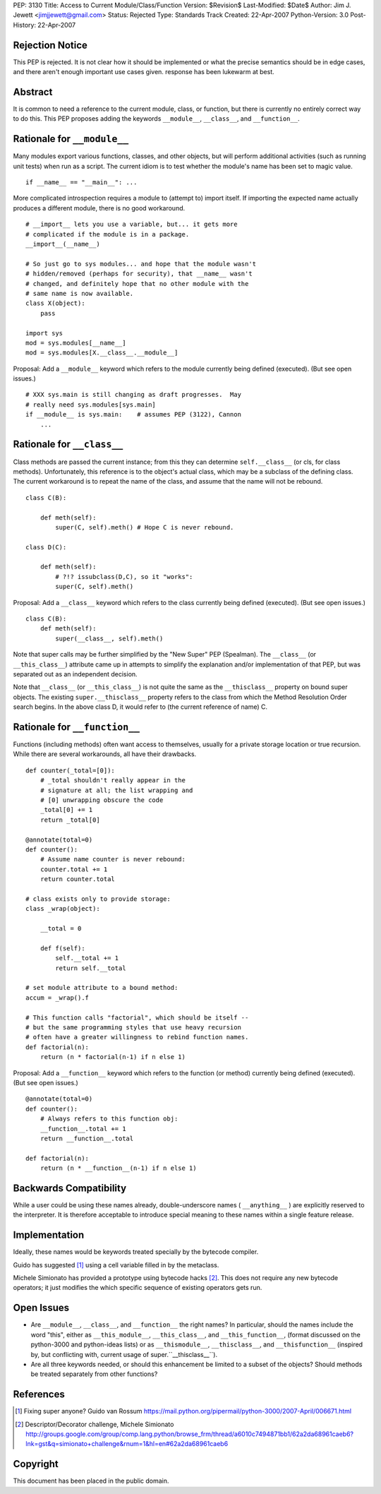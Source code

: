 PEP: 3130
Title: Access to Current Module/Class/Function
Version: $Revision$
Last-Modified: $Date$
Author: Jim J. Jewett <jimjjewett@gmail.com>
Status: Rejected
Type: Standards Track
Created: 22-Apr-2007
Python-Version: 3.0
Post-History: 22-Apr-2007


Rejection Notice
================

This PEP is rejected.  It is not clear how it should be
implemented or what the precise semantics should be in edge cases,
and there aren't enough important use cases given.  response has
been lukewarm at best.


Abstract
========

It is common to need a reference to the current module, class,
or function, but there is currently no entirely correct way to
do this.  This PEP proposes adding the keywords ``__module__``,
``__class__``, and ``__function__``.


Rationale for ``__module__``
============================

Many modules export various functions, classes, and other objects,
but will perform additional activities (such as running unit
tests) when run as a script.  The current idiom is to test whether
the module's name has been set to magic value.

::

    if __name__ == "__main__": ...

More complicated introspection requires a module to (attempt to)
import itself.  If importing the expected name actually produces
a different module, there is no good workaround.

::

    # __import__ lets you use a variable, but... it gets more
    # complicated if the module is in a package.
    __import__(__name__)

    # So just go to sys modules... and hope that the module wasn't
    # hidden/removed (perhaps for security), that __name__ wasn't
    # changed, and definitely hope that no other module with the
    # same name is now available.
    class X(object):
        pass

    import sys
    mod = sys.modules[__name__]
    mod = sys.modules[X.__class__.__module__]

Proposal:  Add a ``__module__`` keyword which refers to the module
currently being defined (executed).  (But see open issues.)

::

    # XXX sys.main is still changing as draft progresses.  May
    # really need sys.modules[sys.main]
    if __module__ is sys.main:    # assumes PEP (3122), Cannon
        ...


Rationale for ``__class__``
===========================

Class methods are passed the current instance; from this they can
determine ``self.__class__`` (or cls, for class methods).
Unfortunately, this reference is to the object's actual class,
which may be a subclass of the defining class.  The current
workaround is to repeat the name of the class, and assume that the
name will not be rebound.

::

    class C(B):

        def meth(self):
            super(C, self).meth() # Hope C is never rebound.

    class D(C):

        def meth(self):
            # ?!? issubclass(D,C), so it "works":
            super(C, self).meth()

Proposal: Add a ``__class__`` keyword which refers to the class
currently being defined (executed).  (But see open issues.)

::

    class C(B):
        def meth(self):
            super(__class__, self).meth()

Note that super calls may be further simplified by the "New Super"
PEP (Spealman).  The ``__class__`` (or ``__this_class__``) attribute came
up in attempts to simplify the explanation and/or implementation
of that PEP, but was separated out as an independent decision.

Note that ``__class__`` (or ``__this_class__``) is not quite the same as
the ``__thisclass__`` property on bound super objects.  The existing
``super.__thisclass__`` property refers to the class from which the
Method Resolution Order search begins.  In the above class D, it
would refer to (the current reference of name) C.


Rationale for ``__function__``
==============================

Functions (including methods) often want access to themselves,
usually for a private storage location or true recursion.  While
there are several workarounds, all have their drawbacks.

::

    def counter(_total=[0]):
        # _total shouldn't really appear in the
        # signature at all; the list wrapping and
        # [0] unwrapping obscure the code
        _total[0] += 1
        return _total[0]

    @annotate(total=0)
    def counter():
        # Assume name counter is never rebound:
        counter.total += 1
        return counter.total

    # class exists only to provide storage:
    class _wrap(object):

        __total = 0

        def f(self):
            self.__total += 1
            return self.__total

    # set module attribute to a bound method:
    accum = _wrap().f

    # This function calls "factorial", which should be itself --
    # but the same programming styles that use heavy recursion
    # often have a greater willingness to rebind function names.
    def factorial(n):
        return (n * factorial(n-1) if n else 1)

Proposal: Add a ``__function__`` keyword which refers to the function
(or method) currently being defined (executed).  (But see open
issues.)

::

    @annotate(total=0)
    def counter():
        # Always refers to this function obj:
        __function__.total += 1
        return __function__.total

    def factorial(n):
        return (n * __function__(n-1) if n else 1)


Backwards Compatibility
=======================

While a user could be using these names already, double-underscore
names ( ``__anything__`` ) are explicitly reserved to the interpreter.
It is therefore acceptable to introduce special meaning to these
names within a single feature release.


Implementation
==============

Ideally, these names would be keywords treated specially by the
bytecode compiler.

Guido has suggested [1]_ using a cell variable filled in by the
metaclass.

Michele Simionato has provided a prototype using bytecode hacks [2]_.
This does not require any new bytecode operators; it just
modifies the which specific sequence of existing operators gets
run.


Open Issues
===========

- Are ``__module__``, ``__class__``, and ``__function__`` the right names?  In
  particular, should the names include the word "this", either as
  ``__this_module__``, ``__this_class__``, and ``__this_function__``, (format
  discussed on the python-3000 and python-ideas lists) or as
  ``__thismodule__``, ``__thisclass__``, and ``__thisfunction__`` (inspired
  by, but conflicting with, current usage of super.``__thisclass__``).

- Are all three keywords needed, or should this enhancement be
  limited to a subset of the objects?  Should methods be treated
  separately from other functions?


References
==========

.. [1] Fixing super anyone?  Guido van Rossum
       https://mail.python.org/pipermail/python-3000/2007-April/006671.html

.. [2] Descriptor/Decorator challenge,  Michele Simionato
       http://groups.google.com/group/comp.lang.python/browse_frm/thread/a6010c7494871bb1/62a2da68961caeb6?lnk=gst&q=simionato+challenge&rnum=1&hl=en#62a2da68961caeb6


Copyright
=========

This document has been placed in the public domain.
